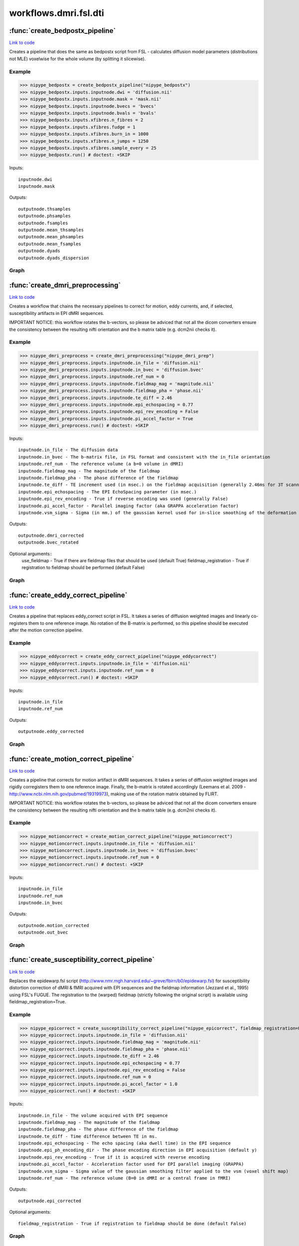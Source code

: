 .. AUTO-GENERATED FILE -- DO NOT EDIT!

workflows.dmri.fsl.dti
======================


.. module:: nipype.workflows.dmri.fsl.dti


.. _nipype.workflows.dmri.fsl.dti.create_bedpostx_pipeline:

:func:`create_bedpostx_pipeline`
--------------------------------

`Link to code <http://github.com/nipy/nipype/tree/9595f272aa4086ea28f7534a8bd05690f60bf6b8/nipype/workflows/dmri/fsl/dti.py#L121>`__



Creates a pipeline that does the same as bedpostx script from FSL -
calculates diffusion model parameters (distributions not MLE) voxelwise for
the whole volume (by splitting it slicewise).

Example
~~~~~~~

>>> nipype_bedpostx = create_bedpostx_pipeline("nipype_bedpostx")
>>> nipype_bedpostx.inputs.inputnode.dwi = 'diffusion.nii'
>>> nipype_bedpostx.inputs.inputnode.mask = 'mask.nii'
>>> nipype_bedpostx.inputs.inputnode.bvecs = 'bvecs'
>>> nipype_bedpostx.inputs.inputnode.bvals = 'bvals'
>>> nipype_bedpostx.inputs.xfibres.n_fibres = 2
>>> nipype_bedpostx.inputs.xfibres.fudge = 1
>>> nipype_bedpostx.inputs.xfibres.burn_in = 1000
>>> nipype_bedpostx.inputs.xfibres.n_jumps = 1250
>>> nipype_bedpostx.inputs.xfibres.sample_every = 25
>>> nipype_bedpostx.run() # doctest: +SKIP

Inputs::

    inputnode.dwi
    inputnode.mask

Outputs::

    outputnode.thsamples
    outputnode.phsamples
    outputnode.fsamples
    outputnode.mean_thsamples
    outputnode.mean_phsamples
    outputnode.mean_fsamples
    outputnode.dyads
    outputnode.dyads_dispersion


Graph
~~~~~

.. graphviz::

	digraph bedpostx{

	  label="bedpostx";

	  bedpostx_inputnode[label="inputnode (utility)"];

	  bedpostx_xfibres[label="xfibres (fsl)"];

	  bedpostx_outputnode[label="outputnode (utility)"];

	  bedpostx_inputnode -> bedpostx_xfibres;

	  bedpostx_inputnode -> bedpostx_xfibres;

	  subgraph cluster_bedpostx_preproc {

	      label="preproc";

	    bedpostx_preproc_inputnode[label="inputnode (utility)"];

	    bedpostx_preproc_mask_dwi[label="mask_dwi (fsl)"];

	    bedpostx_preproc_slice_mask[label="slice_mask (fsl)"];

	    bedpostx_preproc_slice_dwi[label="slice_dwi (fsl)"];

	    bedpostx_preproc_inputnode -> bedpostx_preproc_mask_dwi;

	    bedpostx_preproc_inputnode -> bedpostx_preproc_mask_dwi;

	    bedpostx_preproc_inputnode -> bedpostx_preproc_slice_mask;

	    bedpostx_preproc_mask_dwi -> bedpostx_preproc_slice_dwi;

	  }

	  subgraph cluster_bedpostx_postproc {

	      label="postproc";

	    bedpostx_postproc_inputnode[label="inputnode (utility)"];

	    bedpostx_postproc_merge_thsamples[label="merge_thsamples (fsl)"];

	    bedpostx_postproc_mean_thsamples[label="mean_thsamples (fsl)"];

	    bedpostx_postproc_merge_mean_dsamples[label="merge_mean_dsamples (fsl)"];

	    bedpostx_postproc_merge_fsamples[label="merge_fsamples (fsl)"];

	    bedpostx_postproc_merge_phsamples[label="merge_phsamples (fsl)"];

	    bedpostx_postproc_mean_phsamples[label="mean_phsamples (fsl)"];

	    bedpostx_postproc_make_dyads[label="make_dyads (fsl)"];

	    bedpostx_postproc_mean_fsamples[label="mean_fsamples (fsl)"];

	    bedpostx_postproc_inputnode -> bedpostx_postproc_merge_phsamples;

	    bedpostx_postproc_inputnode -> bedpostx_postproc_make_dyads;

	    bedpostx_postproc_inputnode -> bedpostx_postproc_merge_thsamples;

	    bedpostx_postproc_inputnode -> bedpostx_postproc_merge_mean_dsamples;

	    bedpostx_postproc_inputnode -> bedpostx_postproc_merge_fsamples;

	    bedpostx_postproc_merge_thsamples -> bedpostx_postproc_mean_thsamples;

	    bedpostx_postproc_merge_thsamples -> bedpostx_postproc_make_dyads;

	    bedpostx_postproc_merge_fsamples -> bedpostx_postproc_mean_fsamples;

	    bedpostx_postproc_merge_phsamples -> bedpostx_postproc_mean_phsamples;

	    bedpostx_postproc_merge_phsamples -> bedpostx_postproc_make_dyads;

	  }

	  bedpostx_preproc_slice_dwi -> bedpostx_xfibres;

	  bedpostx_preproc_slice_mask -> bedpostx_xfibres;

	  bedpostx_postproc_merge_thsamples -> bedpostx_outputnode;

	  bedpostx_postproc_merge_phsamples -> bedpostx_outputnode;

	  bedpostx_postproc_merge_fsamples -> bedpostx_outputnode;

	  bedpostx_postproc_mean_thsamples -> bedpostx_outputnode;

	  bedpostx_postproc_mean_phsamples -> bedpostx_outputnode;

	  bedpostx_postproc_mean_fsamples -> bedpostx_outputnode;

	  bedpostx_postproc_make_dyads -> bedpostx_outputnode;

	  bedpostx_postproc_make_dyads -> bedpostx_outputnode;

	  bedpostx_inputnode -> bedpostx_preproc_inputnode;

	  bedpostx_inputnode -> bedpostx_preproc_inputnode;

	  bedpostx_inputnode -> bedpostx_postproc_inputnode;

	  bedpostx_xfibres -> bedpostx_postproc_inputnode;

	  bedpostx_xfibres -> bedpostx_postproc_inputnode;

	  bedpostx_xfibres -> bedpostx_postproc_inputnode;

	  bedpostx_xfibres -> bedpostx_postproc_inputnode;

	  bedpostx_xfibres -> bedpostx_postproc_inputnode;

	}


.. _nipype.workflows.dmri.fsl.dti.create_dmri_preprocessing:

:func:`create_dmri_preprocessing`
---------------------------------

`Link to code <http://github.com/nipy/nipype/tree/9595f272aa4086ea28f7534a8bd05690f60bf6b8/nipype/workflows/dmri/fsl/dti.py#L16>`__



Creates a workflow that chains the necessary pipelines to
correct for motion, eddy currents, and, if selected, susceptibility
artifacts in EPI dMRI sequences.

.. warning::

IMPORTANT NOTICE: this workflow rotates the b-vectors, so please be adviced
that not all the dicom converters ensure the consistency between the resulting
nifti orientation and the b matrix table (e.g. dcm2nii checks it).


Example
~~~~~~~

>>> nipype_dmri_preprocess = create_dmri_preprocessing("nipype_dmri_prep")
>>> nipype_dmri_preprocess.inputs.inputnode.in_file = 'diffusion.nii'
>>> nipype_dmri_preprocess.inputs.inputnode.in_bvec = 'diffusion.bvec'
>>> nipype_dmri_preprocess.inputs.inputnode.ref_num = 0
>>> nipype_dmri_preprocess.inputs.inputnode.fieldmap_mag = 'magnitude.nii'
>>> nipype_dmri_preprocess.inputs.inputnode.fieldmap_pha = 'phase.nii'
>>> nipype_dmri_preprocess.inputs.inputnode.te_diff = 2.46
>>> nipype_dmri_preprocess.inputs.inputnode.epi_echospacing = 0.77
>>> nipype_dmri_preprocess.inputs.inputnode.epi_rev_encoding = False
>>> nipype_dmri_preprocess.inputs.inputnode.pi_accel_factor = True
>>> nipype_dmri_preprocess.run() # doctest: +SKIP


Inputs::

    inputnode.in_file - The diffusion data
    inputnode.in_bvec - The b-matrix file, in FSL format and consistent with the in_file orientation
    inputnode.ref_num - The reference volume (a b=0 volume in dMRI)
    inputnode.fieldmap_mag - The magnitude of the fieldmap
    inputnode.fieldmap_pha - The phase difference of the fieldmap
    inputnode.te_diff - TE increment used (in msec.) on the fieldmap acquisition (generally 2.46ms for 3T scanners)
    inputnode.epi_echospacing - The EPI EchoSpacing parameter (in msec.)
    inputnode.epi_rev_encoding - True if reverse encoding was used (generally False)
    inputnode.pi_accel_factor - Parallel imaging factor (aka GRAPPA acceleration factor)
    inputnode.vsm_sigma - Sigma (in mm.) of the gaussian kernel used for in-slice smoothing of the deformation field (voxel shift map, vsm)


Outputs::

    outputnode.dmri_corrected
    outputnode.bvec_rotated


Optional arguments::
    use_fieldmap - True if there are fieldmap files that should be used (default True)
    fieldmap_registration - True if registration to fieldmap should be performed (default False)


Graph
~~~~~

.. graphviz::

	digraph dMRI_preprocessing{

	  label="dMRI_preprocessing";

	  dMRI_preprocessing_inputnode[label="inputnode (utility)"];

	  dMRI_preprocessing_outputnode[label="outputnode (utility)"];

	  subgraph cluster_dMRI_preprocessing_motion_correct {

	      label="motion_correct";

	    dMRI_preprocessing_motion_correct_inputnode[label="inputnode (utility)"];

	    dMRI_preprocessing_motion_correct_split[label="split (fsl)"];

	    dMRI_preprocessing_motion_correct_pick_ref[label="pick_ref (utility)"];

	    dMRI_preprocessing_motion_correct_coregistration[label="coregistration (fsl)"];

	    dMRI_preprocessing_motion_correct_rotate_b_matrix[label="rotate_b_matrix (utility)"];

	    dMRI_preprocessing_motion_correct_merge[label="merge (fsl)"];

	    dMRI_preprocessing_motion_correct_outputnode[label="outputnode (utility)"];

	    dMRI_preprocessing_motion_correct_inputnode -> dMRI_preprocessing_motion_correct_rotate_b_matrix;

	    dMRI_preprocessing_motion_correct_inputnode -> dMRI_preprocessing_motion_correct_split;

	    dMRI_preprocessing_motion_correct_inputnode -> dMRI_preprocessing_motion_correct_pick_ref;

	    dMRI_preprocessing_motion_correct_split -> dMRI_preprocessing_motion_correct_pick_ref;

	    dMRI_preprocessing_motion_correct_split -> dMRI_preprocessing_motion_correct_coregistration;

	    dMRI_preprocessing_motion_correct_pick_ref -> dMRI_preprocessing_motion_correct_coregistration;

	    dMRI_preprocessing_motion_correct_coregistration -> dMRI_preprocessing_motion_correct_rotate_b_matrix;

	    dMRI_preprocessing_motion_correct_coregistration -> dMRI_preprocessing_motion_correct_merge;

	    dMRI_preprocessing_motion_correct_rotate_b_matrix -> dMRI_preprocessing_motion_correct_outputnode;

	    dMRI_preprocessing_motion_correct_merge -> dMRI_preprocessing_motion_correct_outputnode;

	  }

	  subgraph cluster_dMRI_preprocessing_eddy_correct {

	      label="eddy_correct";

	    dMRI_preprocessing_eddy_correct_inputnode[label="inputnode (utility)"];

	    dMRI_preprocessing_eddy_correct_split[label="split (fsl)"];

	    dMRI_preprocessing_eddy_correct_pick_ref[label="pick_ref (utility)"];

	    dMRI_preprocessing_eddy_correct_coregistration[label="coregistration (fsl)"];

	    dMRI_preprocessing_eddy_correct_merge[label="merge (fsl)"];

	    dMRI_preprocessing_eddy_correct_outputnode[label="outputnode (utility)"];

	    dMRI_preprocessing_eddy_correct_inputnode -> dMRI_preprocessing_eddy_correct_split;

	    dMRI_preprocessing_eddy_correct_inputnode -> dMRI_preprocessing_eddy_correct_pick_ref;

	    dMRI_preprocessing_eddy_correct_split -> dMRI_preprocessing_eddy_correct_coregistration;

	    dMRI_preprocessing_eddy_correct_split -> dMRI_preprocessing_eddy_correct_pick_ref;

	    dMRI_preprocessing_eddy_correct_pick_ref -> dMRI_preprocessing_eddy_correct_coregistration;

	    dMRI_preprocessing_eddy_correct_coregistration -> dMRI_preprocessing_eddy_correct_merge;

	    dMRI_preprocessing_eddy_correct_merge -> dMRI_preprocessing_eddy_correct_outputnode;

	  }

	  subgraph cluster_dMRI_preprocessing_susceptibility_correct {

	      label="susceptibility_correct";

	    dMRI_preprocessing_susceptibility_correct_inputnode[label="inputnode (utility)"];

	    dMRI_preprocessing_susceptibility_correct_dwi_split[label="dwi_split (utility)"];

	    dMRI_preprocessing_susceptibility_correct_select_magnitude[label="select_magnitude (fsl)"];

	    dMRI_preprocessing_susceptibility_correct_normalize_phasediff[label="normalize_phasediff (utility)"];

	    dMRI_preprocessing_susceptibility_correct_dwell_time[label="dwell_time (utility)"];

	    dMRI_preprocessing_susceptibility_correct_mask_magnitude[label="mask_magnitude (fsl)"];

	    dMRI_preprocessing_susceptibility_correct_mask_dilate[label="mask_dilate (utility)"];

	    dMRI_preprocessing_susceptibility_correct_phase_unwrap[label="phase_unwrap (fsl)"];

	    dMRI_preprocessing_susceptibility_correct_fill_phasediff[label="fill_phasediff (utility)"];

	    dMRI_preprocessing_susceptibility_correct_generate_vsm[label="generate_vsm (fsl)"];

	    dMRI_preprocessing_susceptibility_correct_vsm_mean_shift[label="vsm_mean_shift (utility)"];

	    dMRI_preprocessing_susceptibility_correct_dwi_fugue[label="dwi_fugue (fsl)"];

	    dMRI_preprocessing_susceptibility_correct_dwi_merge[label="dwi_merge (fsl)"];

	    dMRI_preprocessing_susceptibility_correct_outputnode[label="outputnode (utility)"];

	    dMRI_preprocessing_susceptibility_correct_inputnode -> dMRI_preprocessing_susceptibility_correct_generate_vsm;

	    dMRI_preprocessing_susceptibility_correct_inputnode -> dMRI_preprocessing_susceptibility_correct_generate_vsm;

	    dMRI_preprocessing_susceptibility_correct_inputnode -> dMRI_preprocessing_susceptibility_correct_generate_vsm;

	    dMRI_preprocessing_susceptibility_correct_inputnode -> dMRI_preprocessing_susceptibility_correct_normalize_phasediff;

	    dMRI_preprocessing_susceptibility_correct_inputnode -> dMRI_preprocessing_susceptibility_correct_dwi_split;

	    dMRI_preprocessing_susceptibility_correct_inputnode -> dMRI_preprocessing_susceptibility_correct_dwell_time;

	    dMRI_preprocessing_susceptibility_correct_inputnode -> dMRI_preprocessing_susceptibility_correct_dwell_time;

	    dMRI_preprocessing_susceptibility_correct_inputnode -> dMRI_preprocessing_susceptibility_correct_dwell_time;

	    dMRI_preprocessing_susceptibility_correct_inputnode -> dMRI_preprocessing_susceptibility_correct_select_magnitude;

	    dMRI_preprocessing_susceptibility_correct_dwi_split -> dMRI_preprocessing_susceptibility_correct_dwi_fugue;

	    dMRI_preprocessing_susceptibility_correct_select_magnitude -> dMRI_preprocessing_susceptibility_correct_mask_magnitude;

	    dMRI_preprocessing_susceptibility_correct_select_magnitude -> dMRI_preprocessing_susceptibility_correct_phase_unwrap;

	    dMRI_preprocessing_susceptibility_correct_normalize_phasediff -> dMRI_preprocessing_susceptibility_correct_phase_unwrap;

	    dMRI_preprocessing_susceptibility_correct_dwell_time -> dMRI_preprocessing_susceptibility_correct_generate_vsm;

	    dMRI_preprocessing_susceptibility_correct_mask_magnitude -> dMRI_preprocessing_susceptibility_correct_mask_dilate;

	    dMRI_preprocessing_susceptibility_correct_mask_dilate -> dMRI_preprocessing_susceptibility_correct_phase_unwrap;

	    dMRI_preprocessing_susceptibility_correct_mask_dilate -> dMRI_preprocessing_susceptibility_correct_dwi_fugue;

	    dMRI_preprocessing_susceptibility_correct_mask_dilate -> dMRI_preprocessing_susceptibility_correct_generate_vsm;

	    dMRI_preprocessing_susceptibility_correct_mask_dilate -> dMRI_preprocessing_susceptibility_correct_vsm_mean_shift;

	    dMRI_preprocessing_susceptibility_correct_phase_unwrap -> dMRI_preprocessing_susceptibility_correct_fill_phasediff;

	    dMRI_preprocessing_susceptibility_correct_fill_phasediff -> dMRI_preprocessing_susceptibility_correct_generate_vsm;

	    dMRI_preprocessing_susceptibility_correct_generate_vsm -> dMRI_preprocessing_susceptibility_correct_vsm_mean_shift;

	    dMRI_preprocessing_susceptibility_correct_generate_vsm -> dMRI_preprocessing_susceptibility_correct_vsm_mean_shift;

	    dMRI_preprocessing_susceptibility_correct_vsm_mean_shift -> dMRI_preprocessing_susceptibility_correct_dwi_fugue;

	    dMRI_preprocessing_susceptibility_correct_dwi_fugue -> dMRI_preprocessing_susceptibility_correct_dwi_merge;

	    dMRI_preprocessing_susceptibility_correct_dwi_merge -> dMRI_preprocessing_susceptibility_correct_outputnode;

	  }

	  dMRI_preprocessing_eddy_correct_outputnode -> dMRI_preprocessing_susceptibility_correct_inputnode;

	  dMRI_preprocessing_susceptibility_correct_outputnode -> dMRI_preprocessing_outputnode;

	  dMRI_preprocessing_inputnode -> dMRI_preprocessing_susceptibility_correct_inputnode;

	  dMRI_preprocessing_inputnode -> dMRI_preprocessing_susceptibility_correct_inputnode;

	  dMRI_preprocessing_inputnode -> dMRI_preprocessing_susceptibility_correct_inputnode;

	  dMRI_preprocessing_inputnode -> dMRI_preprocessing_susceptibility_correct_inputnode;

	  dMRI_preprocessing_inputnode -> dMRI_preprocessing_susceptibility_correct_inputnode;

	  dMRI_preprocessing_inputnode -> dMRI_preprocessing_susceptibility_correct_inputnode;

	  dMRI_preprocessing_inputnode -> dMRI_preprocessing_susceptibility_correct_inputnode;

	  dMRI_preprocessing_inputnode -> dMRI_preprocessing_susceptibility_correct_inputnode;

	  dMRI_preprocessing_inputnode -> dMRI_preprocessing_motion_correct_inputnode;

	  dMRI_preprocessing_inputnode -> dMRI_preprocessing_motion_correct_inputnode;

	  dMRI_preprocessing_inputnode -> dMRI_preprocessing_motion_correct_inputnode;

	  dMRI_preprocessing_inputnode -> dMRI_preprocessing_eddy_correct_inputnode;

	  dMRI_preprocessing_motion_correct_outputnode -> dMRI_preprocessing_outputnode;

	  dMRI_preprocessing_motion_correct_outputnode -> dMRI_preprocessing_eddy_correct_inputnode;

	}


.. _nipype.workflows.dmri.fsl.dti.create_eddy_correct_pipeline:

:func:`create_eddy_correct_pipeline`
------------------------------------

`Link to code <http://github.com/nipy/nipype/tree/9595f272aa4086ea28f7534a8bd05690f60bf6b8/nipype/workflows/dmri/fsl/dti.py#L357>`__



Creates a pipeline that replaces eddy_correct script in FSL. It takes a
series of diffusion weighted images and linearly co-registers them to one
reference image. No rotation of the B-matrix is performed, so this pipeline
should be executed after the motion correction pipeline.

Example
~~~~~~~

>>> nipype_eddycorrect = create_eddy_correct_pipeline("nipype_eddycorrect")
>>> nipype_eddycorrect.inputs.inputnode.in_file = 'diffusion.nii'
>>> nipype_eddycorrect.inputs.inputnode.ref_num = 0
>>> nipype_eddycorrect.run() # doctest: +SKIP

Inputs::

    inputnode.in_file
    inputnode.ref_num

Outputs::

    outputnode.eddy_corrected


Graph
~~~~~

.. graphviz::

	digraph eddy_correct{

	  label="eddy_correct";

	  eddy_correct_inputnode[label="inputnode (utility)"];

	  eddy_correct_split[label="split (fsl)"];

	  eddy_correct_pick_ref[label="pick_ref (utility)"];

	  eddy_correct_coregistration[label="coregistration (fsl)"];

	  eddy_correct_merge[label="merge (fsl)"];

	  eddy_correct_outputnode[label="outputnode (utility)"];

	  eddy_correct_inputnode -> eddy_correct_split;

	  eddy_correct_inputnode -> eddy_correct_pick_ref;

	  eddy_correct_split -> eddy_correct_pick_ref;

	  eddy_correct_split -> eddy_correct_coregistration;

	  eddy_correct_pick_ref -> eddy_correct_coregistration;

	  eddy_correct_coregistration -> eddy_correct_merge;

	  eddy_correct_merge -> eddy_correct_outputnode;

	}


.. _nipype.workflows.dmri.fsl.dti.create_motion_correct_pipeline:

:func:`create_motion_correct_pipeline`
--------------------------------------

`Link to code <http://github.com/nipy/nipype/tree/9595f272aa4086ea28f7534a8bd05690f60bf6b8/nipype/workflows/dmri/fsl/dti.py#L294>`__



Creates a pipeline that corrects for motion artifact in dMRI sequences.
It takes a series of diffusion weighted images and rigidly corregisters
them to one reference image. Finally, the b-matrix is rotated accordingly
(Leemans et al. 2009 - http://www.ncbi.nlm.nih.gov/pubmed/19319973),
making use of the rotation matrix obtained by FLIRT.

.. warning::

IMPORTANT NOTICE: this workflow rotates the b-vectors, so please be adviced
that not all the dicom converters ensure the consistency between the resulting
nifti orientation and the b matrix table (e.g. dcm2nii checks it).


Example
~~~~~~~

>>> nipype_motioncorrect = create_motion_correct_pipeline("nipype_motioncorrect")
>>> nipype_motioncorrect.inputs.inputnode.in_file = 'diffusion.nii'
>>> nipype_motioncorrect.inputs.inputnode.in_bvec = 'diffusion.bvec'
>>> nipype_motioncorrect.inputs.inputnode.ref_num = 0
>>> nipype_motioncorrect.run() # doctest: +SKIP

Inputs::

    inputnode.in_file
    inputnode.ref_num
    inputnode.in_bvec

Outputs::

    outputnode.motion_corrected
    outputnode.out_bvec


Graph
~~~~~

.. graphviz::

	digraph motion_correct{

	  label="motion_correct";

	  motion_correct_inputnode[label="inputnode (utility)"];

	  motion_correct_split[label="split (fsl)"];

	  motion_correct_pick_ref[label="pick_ref (utility)"];

	  motion_correct_coregistration[label="coregistration (fsl)"];

	  motion_correct_rotate_b_matrix[label="rotate_b_matrix (utility)"];

	  motion_correct_merge[label="merge (fsl)"];

	  motion_correct_outputnode[label="outputnode (utility)"];

	  motion_correct_inputnode -> motion_correct_rotate_b_matrix;

	  motion_correct_inputnode -> motion_correct_split;

	  motion_correct_inputnode -> motion_correct_pick_ref;

	  motion_correct_split -> motion_correct_pick_ref;

	  motion_correct_split -> motion_correct_coregistration;

	  motion_correct_pick_ref -> motion_correct_coregistration;

	  motion_correct_coregistration -> motion_correct_rotate_b_matrix;

	  motion_correct_coregistration -> motion_correct_merge;

	  motion_correct_rotate_b_matrix -> motion_correct_outputnode;

	  motion_correct_merge -> motion_correct_outputnode;

	}


.. _nipype.workflows.dmri.fsl.dti.create_susceptibility_correct_pipeline:

:func:`create_susceptibility_correct_pipeline`
----------------------------------------------

`Link to code <http://github.com/nipy/nipype/tree/9595f272aa4086ea28f7534a8bd05690f60bf6b8/nipype/workflows/dmri/fsl/dti.py#L403>`__



Replaces the epidewarp.fsl script (http://www.nmr.mgh.harvard.edu/~greve/fbirn/b0/epidewarp.fsl)
for susceptibility distortion correction of dMRI & fMRI acquired with EPI sequences and the fieldmap
information (Jezzard et al., 1995) using FSL's FUGUE. The registration to the (warped) fieldmap
(strictly following the original script) is available using fieldmap_registration=True.

Example
~~~~~~~

>>> nipype_epicorrect = create_susceptibility_correct_pipeline("nipype_epicorrect", fieldmap_registration=False)
>>> nipype_epicorrect.inputs.inputnode.in_file = 'diffusion.nii'
>>> nipype_epicorrect.inputs.inputnode.fieldmap_mag = 'magnitude.nii'
>>> nipype_epicorrect.inputs.inputnode.fieldmap_pha = 'phase.nii'
>>> nipype_epicorrect.inputs.inputnode.te_diff = 2.46
>>> nipype_epicorrect.inputs.inputnode.epi_echospacing = 0.77
>>> nipype_epicorrect.inputs.inputnode.epi_rev_encoding = False
>>> nipype_epicorrect.inputs.inputnode.ref_num = 0
>>> nipype_epicorrect.inputs.inputnode.pi_accel_factor = 1.0
>>> nipype_epicorrect.run() # doctest: +SKIP

Inputs::

    inputnode.in_file - The volume acquired with EPI sequence
    inputnode.fieldmap_mag - The magnitude of the fieldmap
    inputnode.fieldmap_pha - The phase difference of the fieldmap
    inputnode.te_diff - Time difference between TE in ms.
    inputnode.epi_echospacing - The echo spacing (aka dwell time) in the EPI sequence
    inputnode.epi_ph_encoding_dir - The phase encoding direction in EPI acquisition (default y)
    inputnode.epi_rev_encoding - True if it is acquired with reverse encoding
    inputnode.pi_accel_factor - Acceleration factor used for EPI parallel imaging (GRAPPA)
    inputnode.vsm_sigma - Sigma value of the gaussian smoothing filter applied to the vsm (voxel shift map)
    inputnode.ref_num - The reference volume (B=0 in dMRI or a central frame in fMRI)


Outputs::

    outputnode.epi_corrected


Optional arguments::

    fieldmap_registration - True if registration to fieldmap should be done (default False)


Graph
~~~~~

.. graphviz::

	digraph susceptibility_correct{

	  label="susceptibility_correct";

	  susceptibility_correct_inputnode[label="inputnode (utility)"];

	  susceptibility_correct_dwi_split[label="dwi_split (utility)"];

	  susceptibility_correct_dwell_time[label="dwell_time (utility)"];

	  susceptibility_correct_select_magnitude[label="select_magnitude (fsl)"];

	  susceptibility_correct_mask_magnitude[label="mask_magnitude (fsl)"];

	  susceptibility_correct_mask_dilate[label="mask_dilate (utility)"];

	  susceptibility_correct_normalize_phasediff[label="normalize_phasediff (utility)"];

	  susceptibility_correct_phase_unwrap[label="phase_unwrap (fsl)"];

	  susceptibility_correct_fill_phasediff[label="fill_phasediff (utility)"];

	  susceptibility_correct_generate_vsm[label="generate_vsm (fsl)"];

	  susceptibility_correct_vsm_mean_shift[label="vsm_mean_shift (utility)"];

	  susceptibility_correct_dwi_fugue[label="dwi_fugue (fsl)"];

	  susceptibility_correct_dwi_merge[label="dwi_merge (fsl)"];

	  susceptibility_correct_outputnode[label="outputnode (utility)"];

	  susceptibility_correct_inputnode -> susceptibility_correct_dwi_split;

	  susceptibility_correct_inputnode -> susceptibility_correct_dwell_time;

	  susceptibility_correct_inputnode -> susceptibility_correct_dwell_time;

	  susceptibility_correct_inputnode -> susceptibility_correct_dwell_time;

	  susceptibility_correct_inputnode -> susceptibility_correct_generate_vsm;

	  susceptibility_correct_inputnode -> susceptibility_correct_generate_vsm;

	  susceptibility_correct_inputnode -> susceptibility_correct_generate_vsm;

	  susceptibility_correct_inputnode -> susceptibility_correct_select_magnitude;

	  susceptibility_correct_inputnode -> susceptibility_correct_normalize_phasediff;

	  susceptibility_correct_dwi_split -> susceptibility_correct_dwi_fugue;

	  susceptibility_correct_dwell_time -> susceptibility_correct_generate_vsm;

	  susceptibility_correct_select_magnitude -> susceptibility_correct_mask_magnitude;

	  susceptibility_correct_select_magnitude -> susceptibility_correct_phase_unwrap;

	  susceptibility_correct_mask_magnitude -> susceptibility_correct_mask_dilate;

	  susceptibility_correct_mask_dilate -> susceptibility_correct_dwi_fugue;

	  susceptibility_correct_mask_dilate -> susceptibility_correct_generate_vsm;

	  susceptibility_correct_mask_dilate -> susceptibility_correct_phase_unwrap;

	  susceptibility_correct_mask_dilate -> susceptibility_correct_vsm_mean_shift;

	  susceptibility_correct_normalize_phasediff -> susceptibility_correct_phase_unwrap;

	  susceptibility_correct_phase_unwrap -> susceptibility_correct_fill_phasediff;

	  susceptibility_correct_fill_phasediff -> susceptibility_correct_generate_vsm;

	  susceptibility_correct_generate_vsm -> susceptibility_correct_vsm_mean_shift;

	  susceptibility_correct_generate_vsm -> susceptibility_correct_vsm_mean_shift;

	  susceptibility_correct_vsm_mean_shift -> susceptibility_correct_dwi_fugue;

	  susceptibility_correct_dwi_fugue -> susceptibility_correct_dwi_merge;

	  susceptibility_correct_dwi_merge -> susceptibility_correct_outputnode;

	}


.. _nipype.workflows.dmri.fsl.dti.transpose:

:func:`transpose`
-----------------

`Link to code <http://github.com/nipy/nipype/tree/9595f272aa4086ea28f7534a8bd05690f60bf6b8/nipype/workflows/dmri/fsl/dti.py#L9>`__






